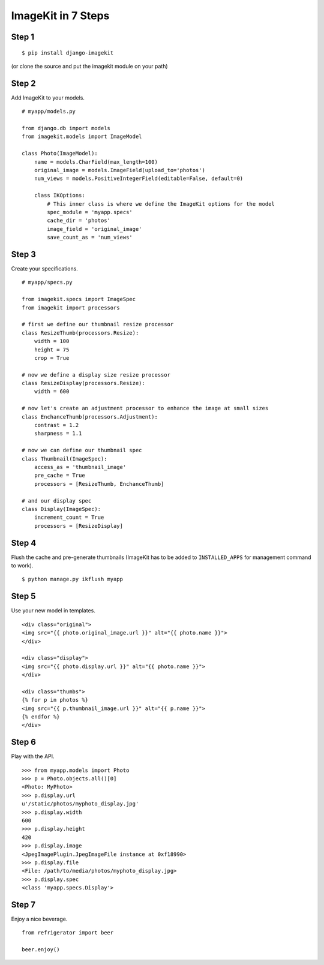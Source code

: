 .. _ref-tutorial:

ImageKit in 7 Steps
===================

Step 1
******

::

    $ pip install django-imagekit

(or clone the source and put the imagekit module on your path)

Step 2
******

Add ImageKit to your models.

::

    # myapp/models.py

    from django.db import models
    from imagekit.models import ImageModel

    class Photo(ImageModel):
        name = models.CharField(max_length=100)
        original_image = models.ImageField(upload_to='photos')
        num_views = models.PositiveIntegerField(editable=False, default=0)

        class IKOptions:
            # This inner class is where we define the ImageKit options for the model
            spec_module = 'myapp.specs'
            cache_dir = 'photos'
            image_field = 'original_image'
            save_count_as = 'num_views'

Step 3
******

Create your specifications.

::

    # myapp/specs.py

    from imagekit.specs import ImageSpec
    from imagekit import processors

    # first we define our thumbnail resize processor
    class ResizeThumb(processors.Resize):
        width = 100
        height = 75
        crop = True

    # now we define a display size resize processor
    class ResizeDisplay(processors.Resize):
        width = 600

    # now let's create an adjustment processor to enhance the image at small sizes
    class EnchanceThumb(processors.Adjustment):
        contrast = 1.2
        sharpness = 1.1

    # now we can define our thumbnail spec
    class Thumbnail(ImageSpec):
        access_as = 'thumbnail_image'
        pre_cache = True
        processors = [ResizeThumb, EnchanceThumb]

    # and our display spec
    class Display(ImageSpec):
        increment_count = True
        processors = [ResizeDisplay]

Step 4
******

Flush the cache and pre-generate thumbnails (ImageKit has to be added to ``INSTALLED_APPS`` for management command to work).

::

    $ python manage.py ikflush myapp

Step 5
******

Use your new model in templates.

::

    <div class="original">
    <img src="{{ photo.original_image.url }}" alt="{{ photo.name }}">
    </div>

    <div class="display">
    <img src="{{ photo.display.url }}" alt="{{ photo.name }}">
    </div>

    <div class="thumbs">
    {% for p in photos %}
    <img src="{{ p.thumbnail_image.url }}" alt="{{ p.name }}">
    {% endfor %}
    </div>

Step 6
******

Play with the API.

::

    >>> from myapp.models import Photo
    >>> p = Photo.objects.all()[0]
    <Photo: MyPhoto>
    >>> p.display.url
    u'/static/photos/myphoto_display.jpg'
    >>> p.display.width
    600
    >>> p.display.height
    420
    >>> p.display.image
    <JpegImagePlugin.JpegImageFile instance at 0xf18990>
    >>> p.display.file
    <File: /path/to/media/photos/myphoto_display.jpg>
    >>> p.display.spec
    <class 'myapp.specs.Display'>

Step 7
******

Enjoy a nice beverage.

::

    from refrigerator import beer

    beer.enjoy()


